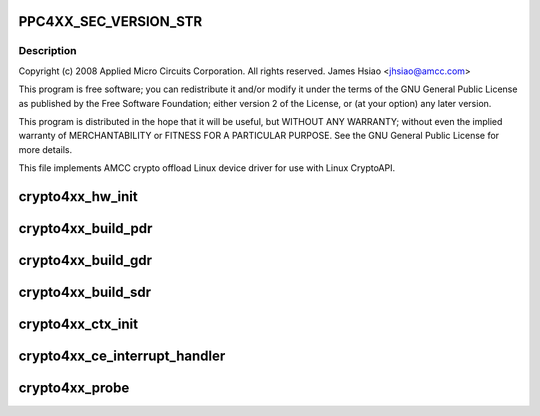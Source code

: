 .. -*- coding: utf-8; mode: rst -*-
.. src-file: drivers/crypto/amcc/crypto4xx_core.c

.. _`ppc4xx_sec_version_str`:

PPC4XX_SEC_VERSION_STR
======================

.. c:function::  PPC4XX_SEC_VERSION_STR()

.. _`ppc4xx_sec_version_str.description`:

Description
-----------

Copyright (c) 2008 Applied Micro Circuits Corporation.
All rights reserved. James Hsiao <jhsiao@amcc.com>

This program is free software; you can redistribute it and/or modify
it under the terms of the GNU General Public License as published by
the Free Software Foundation; either version 2 of the License, or
(at your option) any later version.

This program is distributed in the hope that it will be useful,
but WITHOUT ANY WARRANTY; without even the implied warranty of
MERCHANTABILITY or FITNESS FOR A PARTICULAR PURPOSE.  See the
GNU General Public License for more details.

This file implements AMCC crypto offload Linux device driver for use with
Linux CryptoAPI.

.. _`crypto4xx_hw_init`:

crypto4xx_hw_init
=================

.. c:function:: void crypto4xx_hw_init(struct crypto4xx_device *dev)

    :param struct crypto4xx_device \*dev:
        *undescribed*

.. _`crypto4xx_build_pdr`:

crypto4xx_build_pdr
===================

.. c:function:: u32 crypto4xx_build_pdr(struct crypto4xx_device *dev)

    no need to alloc buf for the ring gdr_tail, gdr_head and gdr_count are initialized by this function

    :param struct crypto4xx_device \*dev:
        *undescribed*

.. _`crypto4xx_build_gdr`:

crypto4xx_build_gdr
===================

.. c:function:: u32 crypto4xx_build_gdr(struct crypto4xx_device *dev)

    no need to alloc buf for the ring gdr_tail, gdr_head and gdr_count are initialized by this function

    :param struct crypto4xx_device \*dev:
        *undescribed*

.. _`crypto4xx_build_sdr`:

crypto4xx_build_sdr
===================

.. c:function:: u32 crypto4xx_build_sdr(struct crypto4xx_device *dev)

    need to alloc buf for the ring sdr_tail, sdr_head and sdr_count are initialized by this function

    :param struct crypto4xx_device \*dev:
        *undescribed*

.. _`crypto4xx_ctx_init`:

crypto4xx_ctx_init
==================

.. c:function:: void crypto4xx_ctx_init(struct crypto4xx_alg *amcc_alg, struct crypto4xx_ctx *ctx)

    :param struct crypto4xx_alg \*amcc_alg:
        *undescribed*

    :param struct crypto4xx_ctx \*ctx:
        *undescribed*

.. _`crypto4xx_ce_interrupt_handler`:

crypto4xx_ce_interrupt_handler
==============================

.. c:function:: irqreturn_t crypto4xx_ce_interrupt_handler(int irq, void *data)

    :param int irq:
        *undescribed*

    :param void \*data:
        *undescribed*

.. _`crypto4xx_probe`:

crypto4xx_probe
===============

.. c:function:: int crypto4xx_probe(struct platform_device *ofdev)

    :param struct platform_device \*ofdev:
        *undescribed*

.. This file was automatic generated / don't edit.

